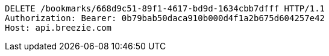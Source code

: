 [source,http,options="nowrap"]
----
DELETE /bookmarks/668d9c51-89f1-4617-bd9d-1634cbb7dfff HTTP/1.1
Authorization: Bearer: 0b79bab50daca910b000d4f1a2b675d604257e42
Host: api.breezie.com

----